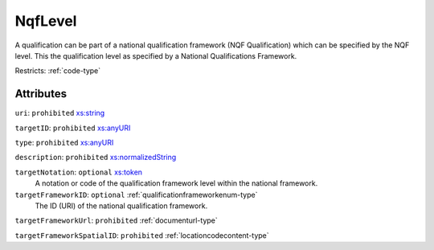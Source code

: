 .. _nqflevel-type:

NqfLevel
========

A qualification can be part of a national qualification framework (NQF Qualification) which can be specified by the NQF level. This the qualification level as specified by a National Qualifications Framework.

Restricts: :ref:`code-type`

Attributes
-----------

``uri``: ``prohibited`` `xs:string <https://www.w3.org/TR/xmlschema11-2/#string>`_
	

``targetID``: ``prohibited`` `xs:anyURI <https://www.w3.org/TR/xmlschema11-2/#anyURI>`_
	

``type``: ``prohibited`` `xs:anyURI <https://www.w3.org/TR/xmlschema11-2/#anyURI>`_
	

``description``: ``prohibited`` `xs:normalizedString <https://www.w3.org/TR/xmlschema11-2/#normalizedString>`_
	

``targetNotation``: ``optional`` `xs:token <https://www.w3.org/TR/xmlschema11-2/#token>`_
	A notation or code of the qualification framework level within the national framework.

``targetFrameworkID``: ``optional`` :ref:`qualificationframeworkenum-type`
	The ID (URI) of the national qualification framework.

``targetFrameworkUrl``: ``prohibited`` :ref:`documenturl-type`
	

``targetFrameworkSpatialID``: ``prohibited`` :ref:`locationcodecontent-type`
	


